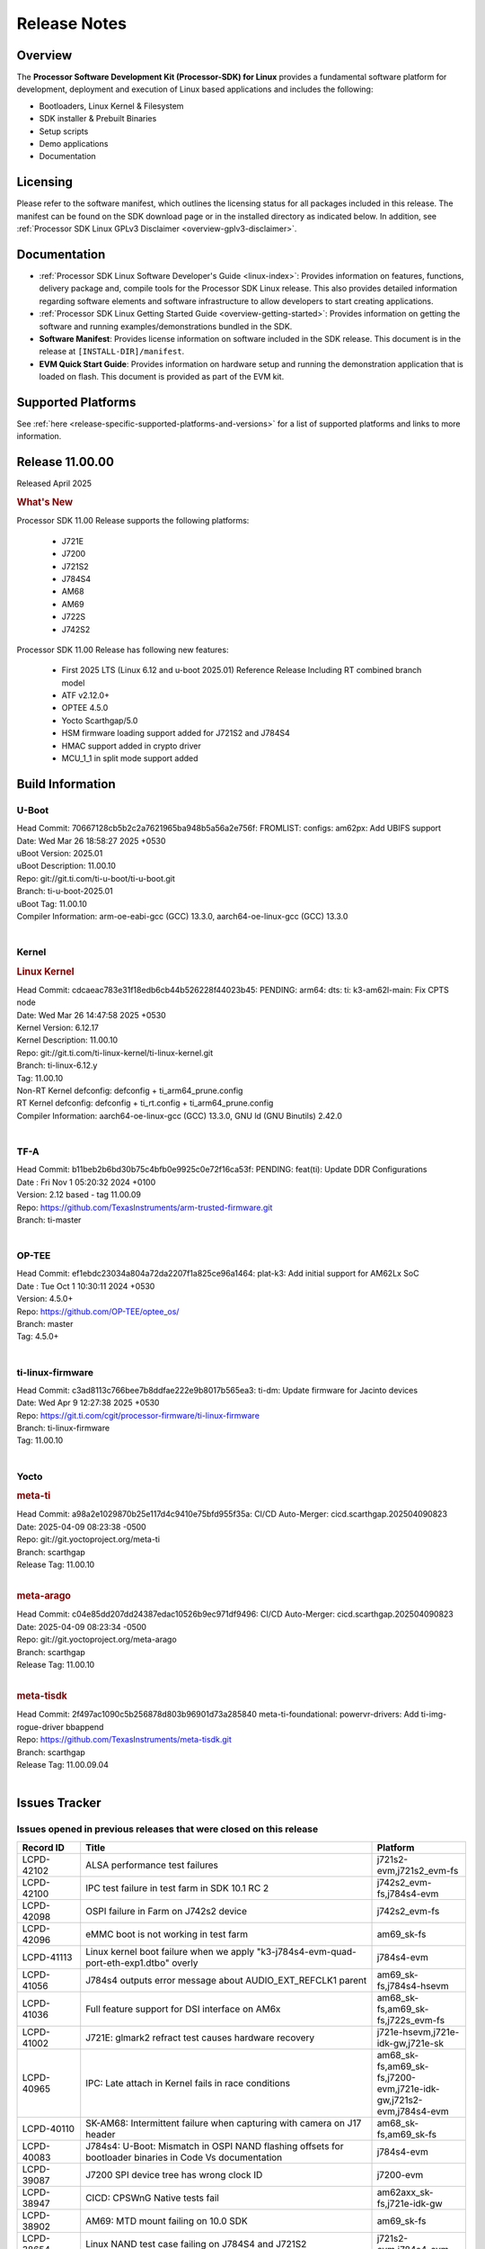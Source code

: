 .. _release-specific-release-notes:

************************************
Release Notes
************************************
.. http://processors.wiki.ti.com/index.php/Processor_SDK_Linux_Release_Notes

Overview
========

The **Processor Software Development Kit (Processor-SDK) for Linux**
provides a fundamental software platform for development, deployment and
execution of Linux based applications and includes the following:

-  Bootloaders, Linux Kernel & Filesystem
-  SDK installer & Prebuilt Binaries
-  Setup scripts
-  Demo applications
-  Documentation

.. ifconfig:: CONFIG_sdk in ('JACINTO')

   .. Note::
      For building some of the RTOS-based demonstrations, you should also download
      Processor SDK RTOS installer. For more information,
      refer to <PSDKRA install path>/index.html.


Licensing
=========

Please refer to the software manifest, which outlines the licensing
status for all packages included in this release. The manifest can be found on the SDK
download page or in the installed directory as indicated below. In
addition, see :ref:`Processor SDK Linux GPLv3 Disclaimer <overview-gplv3-disclaimer>`.


Documentation
=============
-  :ref:`Processor SDK Linux Software Developer's Guide <linux-index>`: Provides information on features, functions, delivery package and,
   compile tools for the Processor SDK Linux release. This also provides
   detailed information regarding software elements and software
   infrastructure to allow developers to start creating applications.
-  :ref:`Processor SDK Linux Getting Started Guide <overview-getting-started>`: Provides information on getting the software and running
   examples/demonstrations bundled in the SDK.
-  **Software Manifest**: Provides license information on software
   included in the SDK release. This document is in the release at
   ``[INSTALL-DIR]/manifest``.
-  **EVM Quick Start Guide**: Provides information on hardware setup and
   running the demonstration application that is loaded on flash. This
   document is provided as part of the EVM kit.


Supported Platforms
===================
See :ref:`here <release-specific-supported-platforms-and-versions>` for a list of supported platforms and links to more information.


Release 11.00.00
================

Released April 2025

.. rubric:: What's New
   :name: whats-new

Processor SDK 11.00 Release supports the following platforms:

  * J721E
  * J7200
  * J721S2
  * J784S4
  * AM68
  * AM69
  * J722S
  * J742S2

Processor SDK 11.00 Release has following new features:

  * First 2025 LTS (Linux 6.12 and u-boot 2025.01) Reference Release Including RT combined branch model
  * ATF v2.12.0+
  * OPTEE 4.5.0
  * Yocto Scarthgap/5.0
  * HSM firmware loading support added for J721S2 and J784S4
  * HMAC support added in crypto driver
  * MCU_1_1 in split mode support added

Build Information
=================

.. _u-boot-release-notes:

U-Boot
------
| Head Commit: 70667128cb5b2c2a7621965ba948b5a56a2e756f: FROMLIST: configs: am62px: Add UBIFS support
| Date: Wed Mar 26 18:58:27 2025 +0530
| uBoot Version: 2025.01
| uBoot Description: 11.00.10

| Repo: git://git.ti.com/ti-u-boot/ti-u-boot.git
| Branch: ti-u-boot-2025.01
| uBoot Tag: 11.00.10

| Compiler Information: arm-oe-eabi-gcc (GCC) 13.3.0, aarch64-oe-linux-gcc (GCC) 13.3.0
|

.. ifconfig:: CONFIG_image_type in ('edgeai', 'adas')

   .. note::

      meta-edgeai Yocto layer contains additional patches for U-Boot `here <https://git.ti.com/cgit/edgeai/meta-edgeai/tree/recipes-bsp/u-boot?h=11.00.00.02>`__.

.. _kernel-release-notes:

Kernel
------
.. rubric:: Linux Kernel
   :name: linux-kernel

| Head Commit: cdcaeac783e31f18edb6cb44b526228f44023b45: PENDING: arm64: dts: ti: k3-am62l-main: Fix CPTS node
| Date: Wed Mar 26 14:47:58 2025 +0530
| Kernel Version: 6.12.17
| Kernel Description: 11.00.10

| Repo: git://git.ti.com/ti-linux-kernel/ti-linux-kernel.git
| Branch: ti-linux-6.12.y
| Tag: 11.00.10
| Non-RT Kernel defconfig: defconfig + ti_arm64_prune.config
| RT Kernel defconfig: defconfig + ti_rt.config + ti_arm64_prune.config

| Compiler Information: aarch64-oe-linux-gcc (GCC) 13.3.0, GNU ld (GNU Binutils) 2.42.0
|


.. ifconfig:: CONFIG_image_type in ('edgeai', 'adas')

   .. note::

      meta-edgeai Yocto layer contains additional patches for Kernel `here <https://git.ti.com/cgit/edgeai/meta-edgeai/tree/recipes-kernel/linux?h=11.00.00.02>`__.

.. _tf-a-release-notes:

TF-A
----
| Head Commit: b11beb2b6bd30b75c4bfb0e9925c0e72f16ca53f: PENDING: feat(ti): Update DDR Configurations
| Date : Fri Nov 1 05:20:32 2024 +0100
| Version:  2.12 based - tag 11.00.09

| Repo: https://github.com/TexasInstruments/arm-trusted-firmware.git
| Branch: ti-master
|

.. _optee-release-notes:

OP-TEE
------
| Head Commit: ef1ebdc23034a804a72da2207f1a825ce96a1464: plat-k3: Add initial support for AM62Lx SoC
| Date : Tue Oct 1 10:30:11 2024 +0530
| Version: 4.5.0+

| Repo: https://github.com/OP-TEE/optee_os/
| Branch: master
| Tag: 4.5.0+
|

.. _ti-linux-fw-release-notes:

ti-linux-firmware
-----------------
| Head Commit: c3ad8113c766bee7b8ddfae222e9b8017b565ea3: ti-dm: Update firmware for Jacinto devices
| Date: Wed Apr 9 12:27:38 2025 +0530

| Repo: https://git.ti.com/cgit/processor-firmware/ti-linux-firmware
| Branch: ti-linux-firmware
| Tag: 11.00.10
|



Yocto
-----
.. rubric:: meta-ti
   :name: meta-ti

| Head Commit: a98a2e1029870b25e117d4c9410e75bfd955f35a: CI/CD Auto-Merger: cicd.scarthgap.202504090823
| Date: 2025-04-09 08:23:38 -0500

| Repo: git://git.yoctoproject.org/meta-ti
| Branch: scarthgap
| Release Tag: 11.00.10
|

.. rubric:: meta-arago
   :name: meta-arago

| Head Commit: c04e85dd207dd24387edac10526b9ec971df9496: CI/CD Auto-Merger: cicd.scarthgap.202504090823
| Date: 2025-04-09 08:23:34 -0500

| Repo: git://git.yoctoproject.org/meta-arago
| Branch: scarthgap
| Release Tag: 11.00.10
|

.. rubric:: meta-tisdk

| Head Commit: 2f497ac1090c5b256878d803b96901d73a285840 meta-ti-foundational: powervr-drivers: Add ti-img-rogue-driver bbappend

| Repo: https://github.com/TexasInstruments/meta-tisdk.git
| Branch: scarthgap
| Release Tag: 11.00.09.04
|

.. ifconfig:: CONFIG_image_type in ('edgeai', 'adas')

   .. rubric:: meta-edgeai

   | Head Commit: bccfd706c87e0017360e75bdf9803679fe24db13 [20241210] EDGEAI Auto Update
   | Date: 2024-12-10

   | Clone: git://git.ti.com/edgeai/meta-edgeai.git
   | Branch: scarthgap
   | Release Tag: 10.01.00.04
   |

Issues Tracker
==============

Issues opened in previous releases that were closed on this release
-------------------------------------------------------------------
.. csv-table::
  :header: "Record ID", "Title", "Platform"
  :widths: 15, 70, 20

  "LCPD-42102","ALSA performance test failures ","j721s2-evm,j721s2_evm-fs"
  "LCPD-42100","IPC test failure in test farm in SDK 10.1 RC 2 ","j742s2_evm-fs,j784s4-evm"
  "LCPD-42098","OSPI failure in Farm on J742s2 device","j742s2_evm-fs"
  "LCPD-42096","eMMC boot is not working in test farm","am69_sk-fs"
  "LCPD-41113","Linux kernel boot failure when we apply ""k3-j784s4-evm-quad-port-eth-exp1.dtbo"" overly","j784s4-evm"
  "LCPD-41056","J784s4 outputs error message about AUDIO_EXT_REFCLK1 parent","am69_sk-fs,j784s4-hsevm"
  "LCPD-41036","Full feature support for DSI interface on AM6x","am68_sk-fs,am69_sk-fs,j722s_evm-fs"
  "LCPD-41002","J721E: glmark2 refract test causes hardware recovery","j721e-hsevm,j721e-idk-gw,j721e-sk"
  "LCPD-40965","IPC: Late attach in Kernel fails in race conditions","am68_sk-fs,am69_sk-fs,j7200-evm,j721e-idk-gw,j721s2-evm,j784s4-evm"
  "LCPD-40110","SK-AM68: Intermittent failure when capturing with camera on J17 header","am68_sk-fs,am69_sk-fs"
  "LCPD-40083","J784s4: U-Boot: Mismatch in OSPI NAND flashing offsets for bootloader binaries in Code Vs documentation","j784s4-evm"
  "LCPD-39087","J7200 SPI device tree has wrong clock ID","j7200-evm"
  "LCPD-38947","CICD: CPSWnG Native tests fail","am62axx_sk-fs,j721e-idk-gw"
  "LCPD-38902","AM69: MTD mount failing on 10.0 SDK","am69_sk-fs"
  "LCPD-38654","Linux NAND test case failing on J784S4 and J721S2","j721s2-evm,j784s4-evm"
  "LCPD-38601","Warning in enabling audio clock[J784s4]","j784s4-evm"
  "LCPD-38498","IPC test are failing ","am68_sk-fs,am69_sk-fs,j7200-evm,j721e-idk-gw,j721s2-evm,j784s4-evm"
  "LCPD-38369","J784S4-EVM: AUDIO: PLAYBACK: sample rates 44100 and 88200 are not working on playback","j784s4-evm"
  "LCPD-38310","optee secure storage test fails ","j722s_evm-fs"
  "LCPD-38276","MMCSD: DDR50 test failing in  j7 devices ","j7200-evm,j721e-idk-gw,j721s2-evm,j722s_evm-fs,j784s4-evm"
  "LCPD-38107","USB2.0 Not enabled in SDK","j784s4-evm"
  "LCPD-38055","Remoteproc: Loading secondary R5F firmware from Linux user space fails","j784s4-evm"
  "LCPD-38036","Ethernet MAC Address change in every boot at u-boot.","j722s_evm-fs"
  "LCPD-37995","Format of DRAM logs print is confusing","j7200-evm,j721s2-evm,j722s_evm-fs,j784s4-evm"
  "LCPD-37812","videodev2.h: headers in targetfs is not same as in ti-linux-kernel","am62axx_sk-fs,am62axx_sk-se,j721e-evm-ivi,j721e-hsevm,j721e-idk-gw,j721e-sk,j721s2-evm,j721s2-hsevm,j721s2_evm-fs,j721s2_evm-se,j722s_evm-fs,j784s4-evm,j784s4-hsevm"
  "LCPD-37740","USB DFU cmd in U-BOOT is not working","j784s4-evm"
  "LCPD-37727","Testcase for graceful shutdown of remoteprocs","am69_sk-fs,j784s4-evm"
  "LCPD-37725","SDK 10.01 RC 5 Display test failure","am68_sk-fs,am69_sk-fs,j722s_evm-fs,j784s4-evm"
  "LCPD-37699","J722S : SPI tests are not working due to overlay","j722s_evm-fs"
  "LCPD-37605","QSPI Test failing (Boot and detection in Linux)","j721e-idk-gw,j721s2-evm,j784s4-evm"
  "LCPD-37202","[UPSTREAM]OPTEE: transition from gic_cpu_init to gic_init_per_cpu","am62axx_sk-fs,am62pxx_sk-fs,am62xx_lp_sk-fs,am62xx_sk-fs,am64xx_sk-fs,am68_sk-fs,am69_sk-fs,beagleplay-gp,j7200-evm,j721e-idk-gw,j721s2_evm-fs,j722s_evm-fs,j784s4-evm"
  "LCPD-36983","[CSIRX] Abrupt stop of a context will cause hang when other contexts are started","j721e-evm-ivi"
  "LCPD-36970","J721e: tiny rootfs fails to login","j721e-evm-ivi,j721e-idk-gw"
  "LCPD-36930","Add tests uart dma","j7200-evm,j721e-idk-gw,j721s2-evm,j784s4-evm"
  "LCPD-36878","CSIRX does not stream in a particular order","j721e-evm-ivi,j721s2-evm,j784s4-evm"
  "LCPD-36872","MAC Address changing in AM68A linux boot","am68_sk-fs"
  "LCPD-36760","Customer Issue: MHDP compatibility issue","am69_sk-fs,j784s4-evm"
  "LCPD-34920","Kernel: UBIFS test failing on J721E","j721e-idk-gw"
  "LCPD-34792","UBIFS fails in OSPI NAND boot","am62xx-lp-sk,j721s2-evm"
  "LCPD-34211","k3-j721e: Add support for HBMC  - REVERTED","j721e-idk-gw"
  "LCPD-32701","J7200 : USB Client : Mass storage performance tests failure","j7200-evm"
  "LCPD-32695","J784S4 : U-boot : Mass storage tests failure","j784s4-evm"
  "LCPD-32444","AM68: Linux: OV5640 refclk is defined incorrectly in the main domain","am68_sk-fs"
  "LCPD-28118","RGBA Encode throws timeout error for 720x512 resolution","j721e-idk-gw"
  "LCPD-25535","UBoot: customized ${optargs} doesn't take affect on K3 devices","am64xx-evm,am64xx-hsevm,am64xx_sk-fs,am654x-evm,am654x-hsevm,am654x-idk,j7200-evm,j7200-hsevm,j721e-evm,j721e-hsevm,j721e-idk-gw,j721s2-evm,j721s2-hsevm,j721s2_evm-fs"
  "LCPD-24686","j721e-idk-gw: Graphics tests fail due to wrong return code","j721e-idk-gw"
  "LCPD-20526","Kernel: UBIFS test failing on J721E","j721e-idk-gw"
  "LCPD-19164","perf utility missing from upstream rootfs","j721e-evm,j721e-idk-gw"
  "LCPD-17673","No software documentation for the Timer module","am335x-evm,am43xx-gpevm,am571x-idk,am572x-idk,am574x-idk,am57xx-evm,am654x-evm,beaglebone-black,dra71x-evm,dra72x-evm,dra7xx-evm,j721e-idk-gw"
  "LCPD-16505","Wrong clock rate is reported for 157:400, 157:401 (HSDIVIDER after PLL4 and 15)","j721e-idk-gw"

|

Issues found and closed on this release that may be applicable to prior releases
--------------------------------------------------------------------------------
.. csv-table::
  :header: "Record ID", "Title", "Platform"
  :widths: 15, 70, 20

  "LCPD-43533","EGLFS not releasing buffers when using clones","am335x-evm,am43xx-gpevm,am57xx-evm,am62pxx_sk-fs,am62xx_sk-fs,am654x-evm,am68_sk-fs,am69_sk-fs,bbai,bbai64-gp,beaglebone,beagleplay-gp,j721e-idk-gw,j721s2-evm,j722s_evm-fs,j742s2_evm-fs,j784s4-evm"
  "LCPD-43467","Null dereference on fdinfo when not bound to a render task","am62pxx_sk-fs,am62pxx_sk-se,am62xx_lp_sk-fs,am62xx_lp_sk-se,am62xx_sk-fs,am62xx_sk-se,am62xxsip_sk-fs,am62xxsip_sk-se,am68_sk-fs,am68_sk-se,am69_sk-fs,bbai64-gp,beagleplay-gp,j721e-idk-gw,j721e-sk,j721s2-evm,j721s2_evm-fs,j721s2_evm-se,j722s_evm-fs,j742s2_evm-fs,j784s4-evm"
  "LCPD-43322","CICD-next: PIGLIT_S_BGRA_GLES_TEXTURE failure   ","am62xx_lp_sk-fs,am62xx_sk-fs,j721e-idk-gw,j742s2_evm-fs"
  "LCPD-43266","ALSA perf failure","j721s2-evm"
  "LCPD-43240","j722s/am62p: eMMC Highspeed mode test fails","am62pxx_sk-fs,am62pxx_sk-se,j722s_evm-fs,j722s_evm-se"
  "LCPD-43212","U-Boot DDR50 testcase failing","j7200-evm,j721s2-evm,j722s_evm-fs"
  "LCPD-43179","RPROC_DMABUF_ATTACH ioctl is not thread safe in ti-linux-6.12","am62axx_sk-fs,am62axx_sk-se,j721e-idk-gw,j721s2-evm,j721s2-hsevm,j721s2_evm-fs,j722s_evm-fs,j784s4-evm,j784s4-hsevm"
  "LCPD-43034","DFU function is not working in 11.00.06 ","j742s2_evm-fs"
  "LCPD-42575","J722S: U-Boot: Nand: Read beyond 20MB gets stuck infinitely","j722s_evm-fs"
  "LCPD-42561","MMCSD: DDR50 test failing in  j7 devices ","j7200-evm,j721e-idk-gw,j721s2-evm,j722s_evm-fs,j784s4-evm"
  "LCPD-42491","Linux SDK v10.0: TI-added support for W25N01JW SPI NAND breaks other existing Flash support","am62axx_sk-fs,am62axx_sk-se,am62lxx-vlab,am62lxx-zebu,am62lxx_evm-fs,am62lxx_evm-se,am62pxx-zebu,am62pxx_sk-fs,am62pxx_sk-se,am62xx_lp_sk-fs,am62xx_lp_sk-se,am62xx_p0_sk-fs,am62xx_sk-fs,am62xx_sk-se,am62xxsip_sk-fs,am62xxsip_sk-se,am64xx-evm,am64xx-hsevm,am64xx-hssk,am64xx_evm-se,am64xx_sk-fs,am64xx_sk-se,am654x-evm,am654x-hsevm,am654x-idk,am68_sk-fs,am68_sk-se,am69_sk-fs,bbai,bbai64-gp"
  "LCPD-42309","Customer issue: D3: J722S DP bridge working","j722s_evm-fs"
  "LCPD-42296","Linux: Native CPSW: Traffic starvation causes NETDEV WATCHDOG timeout","am62axx_sk-fs,am62axx_sk-se,am62lxx_evm-fs,am62lxx_evm-se,am62pxx_sk-fs,am62pxx_sk-se,am62xx_lp_sk-fs,am62xx_lp_sk-se,am62xx_p0_sk-fs,am62xx_sk-fs,am62xx_sk-se,am62xxsip_sk-fs,am62xxsip_sk-se,am64xx-evm,am64xx-hsevm,am64xx-hssk,am64xx_evm-se,am64xx_sk-fs,am64xx_sk-se,am654x-evm,am654x-hsevm,am654x-idk,am68_sk-fs,am68_sk-se,am69_sk-fs,bbai,bbai64-gp,beaglebone,beaglebone-black,beagleplay-gp,j7200-evm,j7200-hsevm,j7200_evm-fs,j721e-evm-ivi,j721e-hsevm,j721e-idk-gw,j721e-sk,j721s2-evm,j721s2-hsevm,j721s2_evm-fs,j721s2_evm-se,j722s_evm-fs,j742s2_evm-fs,j784s4-evm,j784s4-hsevm"
  "LCPD-42291","K3 IPC: Late Attach fails in race conditions again!","j7200-evm,j721e-idk-gw,j721s2-evm,j784s4-evm"
  "LCPD-42234","CSI2RX: IMX219 overlays missing for V3Link fusion second port","am69_sk-fs"
  "LCPD-42212","J722S : OSPI performance test failing in Farm","j722s_evm-fs"

|

Errata Workarounds Available in this Release
--------------------------------------------
.. csv-table::
  :header: "Record ID", "Title", "Platform"
  :widths: 15, 30, 150

  "LCPD-27886","USART: Erroneous clear/trigger of timeout interrupt","am62axx_sk-fs,am62xx-sk,am64xx-evm,j721e-idk-gw,j7200-evm,j784s4-evm,j784s4-hsevm"
  "LCPD-22905","UDMA: TR15 hangs if ICNT0 is less than 64 bytes","am654x-evm,j721e-idk-gw"
  "LCPD-22544","DDR: LPDDR4 should be configured to 2666 MT/S","j7200-evm"
  "LCPD-19965","OSPI PHY Controller Bug Affecting Read Transactions","am64xx-evm,am654x-idk,j721e-idk-gw,j7200-evm"
  "LCPD-19068","DSS: Disabling a layer connected to Overlay may result in synclost during the next frame","j721e-evm,j721e-evm-ivi, j721e-idk-gw"
  "LCPD-19047","USB: Race condition while reading TRB from system memory in device mode","j721e-evm, j721e-hsevm, j721e-evm-ivi, j721e-idk-gw"
  "LCPD-17220","U-Boot Hyperbus: Hyperflash reads limited to 125MHz max. frequency","j721e-idk-gw"
  "LCPD-16605","MMC: MMC1/2 Speed Issue","j721e-evm, j721e-evm-ivi, j721e-idk-gw"



|

U-Boot Known Issues
-------------------
.. csv-table::
  :header: "Record ID", "Title", "Platform", "Workaround"
  :widths: 15, 30, 70, 30

  "LCPD-43613","U-boot: J722s: USB MSC boot is not working","j722s_evm-fs",""
  "LCPD-43548","U-Boot: DDR: Partial inline ECC does not account for second bank","j721s2-evm,j784s4-evm",""
  "LCPD-43481","AM69 : USB is not working at U-boot prompt","am69_sk-fs",""
  "LCPD-43476","Test: Custom builds for testing USB MSC at U-boot are not getting generated","am68_sk-fs,am69_sk-fs,j721e-idk-gw,j721s2-evm,j742s2_evm-fs,j784s4-evm",""
  "LCPD-43293","Resource Table generating wrong format for rm-cfg.yaml","am64xx-evm,j721e-sk",""
  "LCPD-42572","IPC: Testscript: Sometimes U-Boot not able to find firmware from boot media after symlink update","am68_sk-fs,am69_sk-fs,j721e-idk-gw,j721s2_evm-fs,j722s_evm-fs,j742s2_evm-fs,j784s4-evm",""
  "LCPD-42341","Missing Test support to verify order of remotecores being loaded at U-Boot","j7200-evm,j721e-idk-gw,j721s2-evm,j722s_evm-fs,j784s4-evm",""
  "LCPD-42161","U-Boot/SPL: Setting higher baud rate like 921600 does not work ","j7200-evm,j7200-hsevm,j721e-evm-ivi,j721e-sk,j721s2-evm,j721s2-hsevm,j742s2_evm-fs,j784s4-evm",""
  "LCPD-42095","Hyperflash boot failling","j7200-evm,j721e-idk-gw",""
  "LCPD-42041","Upstream: j721e: Initial U-boot prints taking around 10s","j721e-idk-gw",""
  "LCPD-41069","Linux SDK v10.0: U-Boot ""go"" command needs Linux Kernel-like cache/MMU cleanup so 3rd Party OS can startup correctly","am62axx_sk-fs,am62axx_sk-se,am62lxx-vlab,am62lxx-zebu,am62lxx_evm-fs,am62lxx_evm-se,am62pxx-zebu,am62pxx_sk-fs,am62pxx_sk-se,am62xx_lp_sk-fs,am62xx_lp_sk-se,am62xx_p0_sk-fs,am62xx_sk-fs,am62xx_sk-se,am62xxsip_sk-fs,am62xxsip_sk-se,am64xx-evm,am64xx-hsevm,am64xx-hssk,am64xx_evm-se,am64xx_sk-fs,am64xx_sk-se,am654x-evm,am654x-hsevm,am654x-idk,am68_sk-fs,am68_sk-se,am69_sk-fs,bbai,bbai64-gp,j7200-evm,j7200-hsevm,j721e-idk-gw,j721s2-evm,j721s2-hsevm,j722s_evm-fs,j722s_evm-se,j784s4-evm,j784s4-hsevm",""
  "LCPD-39144","J721s2: U-Boot: I2C: ""repeated start"" (Sr) not working","j721s2-evm",""
  "LCPD-38569","j722s: Unable to communicate with MCU R5 and Main R5 when FW loaded from U-Boot","j722s_evm-fs",""
  "LCPD-37623","Board intermittently fails to acquire DHCP address","am68_sk-fs",""
  "LCPD-34106","SPL: USB DFU Boot fails on J721S2 EVM on upstream U-Boot(also ti-u-boot-2023.04)","j721s2-evm,j721s2_evm-fs",""
  "LCPD-32697","Failed to get DHCP address in U-Boot","j784s4-evm",""
  "LCPD-24108","U-Boot: TISCI config ring fail traces seen in OSPI boot mode on J721E","j721e-evm,j721e-evm-ivi,j721e-idk-gw",""
  "LCPD-22904","U-boot: Update EMIFtool for i2244:DDR: Valid stop value must be defined for write DQ VREF training","j7200-evm,j721e-idk-gw",""
  "LCPD-17789","UBOOT J7:  Could not see UFS device by scsi scan","j721e-idk-gw",""


|

Linux Known Issues
------------------
.. csv-table::
  :header: "Record ID", "Title", "Platform", "Workaround"
  :widths: 5, 10, 70, 35

  "LCPD-43625","Test: USB audio class client device tests are failing","j7200-evm",""
  "LCPD-43624","Test: USB video class client device tests are failing","j7200-evm",""
  "LCPD-43618","Test: USB mouse test is failing","j7200-evm,j722s_evm-fs",""
  "LCPD-43615","Test: DFU boot test is failing","j721e-idk-gw,j722s_evm-fs",""
  "LCPD-43611","Test: USB audio tests are failing","am68_sk-fs,am69_sk-fs,j721e-idk-gw,j742s2_evm-fs,j784s4-evm",""
  "LCPD-43606","Test : USB HUB tests are failing for am69","am69_sk-fs",""
  "LCPD-43567","Linux: PCIe NTB Test failure in Farm","j721e-evm-ivi,j721e-hsevm,j721e-idk-gw,j742s2_evm-fs,j784s4-evm,j784s4-hsevm",""
  "LCPD-43480","USB : Selective suspend to RAM test is failing","am68_sk-fs,am69_sk-fs,j7200-evm,j721e-idk-gw,j721s2_evm-fs,j722s_evm-fs,j742s2_evm-fs,j784s4-evm",""
  "LCPD-43477","Test: Test for superspeed NCM client devices is failing","j721e-idk-gw",""
  "LCPD-43475","Test: Test for test for USB MSC device enumeration is failing","j721e-idk-gw,j742s2_evm-fs,j784s4-evm",""
  "LCPD-43472","Test: Test for full-speed NCM USB devices is failing.","am62axx_sk-fs,am62xx_lp_sk-fs,j7200-evm",""
  "LCPD-43465","TIDEC_GST_filesink_rush_hour_p1920x1080_cbr_10mbps.264 test fails","j721s2-evm,j742s2_evm-fs,j784s4-evm",""
  "LCPD-43464","TIDEC_GST_filesink_pedestrian_1920x1080_vbr_10mbps.264 fails","j721s2-evm,j742s2_evm-fs,j784s4-evm",""
  "LCPD-43463","OpenCL-CTS Failures ","am62pxx_sk-fs,am62xx_lp_sk-fs,am62xx_sk-fs,am68_sk-fs,am69_sk-fs,j721e-idk-gw,j721s2-evm,j722s_evm-fs,j742s2_evm-fs,j784s4-evm",""
  "LCPD-43419","DFU boot fails on J784S4","j784s4-evm",""
  "LCPD-43411","lsof: Kernel abort : Causing uart unit tests to fail","am62pxx_sk-fs,am62xx_lp_sk-fs,am62xx_sk-fs,j722s_evm-fs",""
  "LCPD-43407","IPC Graceful Shutdown on C7x cores","j721e-idk-gw,j721s2-evm,j722s_evm-fs,j784s4-evm",""
  "LCPD-43304","CSI RX driver does not consider byterperline parameter in set format","am62axx_sk-fs,am62axx_sk-se,j721e-evm-ivi,j721e-sk,j721s2-evm,j721s2-hsevm,j721s2_evm-fs,j721s2_evm-se,j722s_evm-fs,j722s_evm-se,j742s2_evm-fs,j784s4-evm,j784s4-hsevm",""
  "LCPD-43267","Incorrect capability mapping for Ov5640 on am68/am69","am68_sk-fs,am69_sk-fs",""
  "LCPD-43264","J721S2 OV5640 Module not functional","j721s2-evm",""
  "LCPD-43260","UFS tests failure","j784s4-evm",""
  "LCPD-43259","CSI failures for J722S","j722s_evm-fs",""
  "LCPD-43131","Processor SDK Linux for AM67: Section ""3.2.2.17. USB"" has incorrect information","j722s_evm-fs",""
  "LCPD-43010","Memory leak in rpmsg_char.c","j7200-evm,j721s2-evm,j784s4-evm",""
  "LCPD-42843","remoteproc/k3-dsp: PDK IPC echo test binaries fails to do IPC in remoteproc mode on second run","j7200-evm,j721e-idk-gw,j721s2-evm,j722s_evm-fs,j784s4-evm",""
  "LCPD-42694","Getting kernel panic on receiving ethernet packet greater than 1703","j7200-evm",""
  "LCPD-42557","MSMC: A53, A72 Coherent Streaming Writes have minor sub-optimal performance","am654x-idk,j7200-evm,j721e-idk-gw,j721s2-evm,j784s4-evm","See description"
  "LCPD-42488","GPIO interrupts don't support setting smp_affinity","am62xx_sk-fs,am69_sk-fs,j721e-sk",""
  "LCPD-42330","Missing Testcases for validating signed firmware boot of rprocs","am68_sk-fs,am69_sk-fs,j7200-hsevm,j721e-hsevm,j721s2-hsevm,j784s4-hsevm",""
  "LCPD-42294","[uboot-eMMC]: Incorrect OTAP Delay for J721E SR2.0","j721e-evm-ivi,j721e-hsevm,j721e-idk-gw,j721e-sk",""
  "LCPD-42183","Fix the asound configuration for J721S2 for all 7 audio jacks","j721s2-evm",""
  "LCPD-42162","ALSA performance test failures ","j722s_evm-fs",""
  "LCPD-42153","Test Automation Dev: remoteproc/k3: Provide infrastructure for graceful shutdown of remote processors ","am62xx-lp-sk,am62xx-sk,am62xx_lp_sk-fs,am62xx_sk-fs,am62xx_sk-se,am64xx-evm,am64xx-hsevm,am64xx_sk-fs,am654x-evm,am654x-idk,beagleplay-gp,j7200-evm,j721e-evm,j721e-evm-ivi,j721e-idk-gw",""
  "LCPD-42101","Debug reason for MMC performance increase ","j721s2_evm-fs,j722s_evm-fs",""
  "LCPD-42099","UFS failure in Farm on J742s2/J784s4  device","j742s2_evm-fs,j784s4-evm",""
  "LCPD-42097","Review performance numbers in RC5 of SDK 10.1","j7200-evm,j721e-idk-gw,j721s2-evm",""
  "LCPD-41066","CSI outputs black images when DMA is set to ASEL 15","am62pxx_sk-fs,j722s_evm-fs",""
  "LCPD-41018","SK-AM68 intermittently fails to boot on warm reset","am68_sk-fs",""
  "LCPD-39029","J784s4: WKUP_UART as console hangs in R5 SPL in SDK 10.0","j784s4-evm",""
  "LCPD-38981","Rare: Kernel crash when trying to stop/start remotecores without sleep","j784s4-evm",""
  "LCPD-38558","Unable to gracefully shutdown both cores in R5 Cluster","j7200-evm,j721e-idk-gw,j721s2-evm,j784s4-evm",""
  "LCPD-38311","Power off test case failing","j7200-evm,j721e-idk-gw,j721s2-evm,j784s4-evm",""
  "LCPD-38267","J722S: tiboot3.bin / R5 SPL within size limit fails to boot","j722s_evm-fs",""
  "LCPD-38070","Misbehavior of CPSW due to ALE entries overwritten by driver","j721e-hsevm",""
  "LCPD-38041","RCU Torture test results in a crash","j784s4-evm",""
  "LCPD-37954","[DSS-DP]: REG_WAKEUP_TIME register value can go out of bound","am68_sk-fs,am68_sk-se,am69_sk-fs,j721e-evm-ivi,j721e-hsevm,j721e-idk-gw,j721e-sk,j721s2-evm,j721s2-hsevm,j721s2_evm-fs,j721s2_evm-se,j722s_evm-fs,j784s4-evm,j784s4-hsevm,J784S4_BASESIM",""
  "LCPD-37705","crypto perf failure ","am68_sk-fs,j7200-evm,j722s_evm-fs",""
  "LCPD-37704","J722S/am62p : i2c test failing ","am62pxx_sk-fs,j722s_evm-fs",""
  "LCPD-37702","J722S : Crypto perf (ipsec) test failed ","j722s_evm-fs",""
  "LCPD-37690","UFS test case failing due test setup issue","j721e-idk-gw,j784s4-evm",""
  "LCPD-37507","DSS causes a freeze of processes every 10 seconds for about 200ms","am68_sk-fs","1. When HDMI is connected the GPU benchmarks freezes every 10 seconds for 200 ms (tested for weston-simple-egl), to prevent this disable DisplayPort in device tree. or 
  2. Connect display monitor as well, when running benchmark test."
  "LCPD-37415","RGB Encode Color Format Incorrect","j721e-idk-gw",""
  "LCPD-37387","NFS failure leads to stress test failure.","am68_sk-fs,j7200-evm,j721e-idk-gw,j721s2-evm,j784s4-evm,j784s4-hsevm",""
  "LCPD-37288","J784S4: USXGMII: Add automated test case","j784s4-evm,j784s4-hsevm",""
  "LCPD-37199","TPS6594: Error IRQ trap reach ilim, overcurrent for","j721e-idk-gw,j721s2-evm",""
  "LCPD-36952","Add support for J721S2 PG 1.1 in uboot","j721s2-evm",""
  "LCPD-36863","OPTEE/ATF are not protected by c7x","am68_sk-fs,j7200-hsevm,j721e-hsevm",""
  "LCPD-36841","TDA4VM/J721e: An indirect write completion error occurred in the linux OSPI driver","j721e-evm,j721e-idk-gw",""
  "LCPD-36748","M4F clock reported incorrectly with k3conf","am68_sk-fs,am69_sk-fs",""
  "LCPD-36474","J721s2 incorrect autogen generated data","j721s2-evm",""
  "LCPD-36386","IPSEC connection failure on automated setup in testfarm","j721e-idk-gw",""
  "LCPD-35384","After repetative connect/Disconnect EVM is  not getting detected to HOST pc in device mode ","j721s2-evm",""
  "LCPD-35066","CMA Failure with 4K video Files","j721e-idk-gw",""
  "LCPD-35005","h265 file decode infinite loop","j721s2-evm",""
  "LCPD-34926","Some LTP tests are failing due to missing configurations","j7200-evm",""
  "LCPD-34902","J721E EVM PCIe switch causes kernel panic","j721e-evm-ivi",""
  "LCPD-34895","GPU: PVRCarbon not supported with EGL_LINUX_DMA_BUF_EXT","j721e-evm-ivi,j721e-sk,j721s2-evm,j784s4-evm",""
  "LCPD-34826","Crash while running gstreamer app to record camera feed","j721e-sk",""
  "LCPD-34619","k3conf reports wrong error information while setting the clock frequency","j7200-evm",""
  "LCPD-34409","test case naming ""soft boot"" should be ""reboot""","am62axx_sk-fs,am62xx_sk-fs,j721e-idk-gw,j721s2-evm,j721s2_evm-fs",""
  "LCPD-32906","OSPI: Read data mismatch(first 32 bytes) when using DMA memcpy","am68_sk-fs,am69_sk-fs,j7200-evm,j7200-hsevm,j721s2-evm,j721s2-hsevm,j721s2_evm-fs,j784s4-evm,j784s4-hsevm",""
  "LCPD-32544","J7200: OSPI Phy calibration fails intermittently","j7200-evm",""
  "LCPD-29736","videotestsrc of pattern 0 fails bufferhandling with encoder","j721e-idk-gw",""
  "LCPD-29647","Non-fatal failure logs seen during system boot up","j7200-evm",""
  "LCPD-29409","DMIPS number should reflect all 4 cores","am62pxx_sk-fs,am62pxx_sk-se,am62xx-sk,am62xx_sk-fs,am62xx_sk-se,j721e-idk-gw,j721s2-evm",""
  "LCPD-28861","J721e/j7200: MCU/WKUP UART as console. The output gets garbled after sysfw/dm load ","j7200-evm,j721e-evm",""
  "LCPD-28250","J721S2: QSPI Write corrupted when the first operation after powerup is erase","j721s2-evm,j721s2_evm-fs",""
  "LCPD-25304","J721S2: USB: USB 3.0 devices not getting enumerated in high speed","j721s2-evm,j721s2_evm-fs",""
  "LCPD-24725","PCIE RC Link fails when linux prints are made quiet","j721e-idk-gw",""
  "LCPD-24648","Move dma-heaps-test and ion-tests to TI repositories","am335x-evm,am572x-idk,am64xx-evm,dra71x-evm,j7200-evm,j721e-evm",""
  "LCPD-24589","no new usb reported on host after g_multi ","am57xx-evm,j721e-idk-gw",""
  "LCPD-24456","Move IPC validation source from github to git.ti.com","am335x-evm,am335x-hsevm,am335x-ice,am335x-sk,am437x-idk,am437x-sk,am43xx-epos,am43xx-gpevm,am43xx-hsevm,am571x-idk,am572x-idk,am574x-hsidk,am574x-idk,am57xx-beagle-x15,am57xx-evm,am57xx-hsevm,am62axx_sk-fs,am62xx-sk,am62xx_lp_sk-fs,am62xx_lp_sk-se,am62xx_sk-fs,am62xx_sk-se,am64xx-evm,am64xx-hsevm,am64xx_sk-fs,am654x-evm,am654x-hsevm,am654x-idk,bbai,beaglebone,beaglebone-black,dra71x-evm,dra71x-hsevm,dra72x-evm,dra72x-hsevm,dra76x-evm,dra76x-hsevm,dra7xx-evm,dra7xx-hsevm,j7200-evm,j7200-hsevm,j721e-hsevm,j721e-idk-gw,j721e-sk,j721s2-evm,j721s2-hsevm,j721s2_evm-fs,omapl138-lcdk",""
  "LCPD-22339","PCI-E USBCARD, ETHCARD don't indicate 2-lane support with lspci","j7200-evm,j721e-idk-gw",""
  "LCPD-20653","ltp: kernel syscall tests fail","am335x-evm,am43xx-gpevm,am654x-idk,j721e-idk-gw,j722s_evm-fs",""
  "LCPD-19739","AM65 shutdown error","am654x-idk,j7200-evm",""
  "LCPD-19499","Kernel: OSPI write throughput is less than 1MB/s","j7200-evm,j7200-hsevm",""
  "LCPD-19497","J7200: CPSW2g: interface goes up and down sporadically","j7200-evm","Seen only on very few EVMs. No workaround. "
  "LCPD-19084","Few SD cards not enumerating in Kernel with Alpha EVM","j721e-idk-gw",""
  "LCPD-19068","DSS: Disabling a layer connected to Overlay may result in synclost during the next frame","j721e-evm,j721e-evm-ivi,j721e-idk-gw",""
  "LCPD-16640","PCIe RC: GIC ITS misbehaves when more than 4 devices use it simultaneously","j721e-idk-gw",""
  "LCPD-16531","video decode: vxd_dec warnings displayed at end of gstreamer hevc playback to kmssink for certain video","j721e-idk-gw",""
  "LCPD-16396","J721E: RC: Unsupported request in configuration completion packets results in an abort","j721e-evm,j721e-evm-ivi,j721e-idk-gw","Workaround for Multifunction: Configure all the physical functions supported by the endpoint. For configuring all the 6 functions of PCIe  controller instance '1' in J721E, the following can be used. mount -t configfs none /sys/kernel/config; cd /sys/kernel/config/pci_ep/; mkdir functions/pci_epf_test/func1; echo 0x104c > functions/pci_epf_test/func1/vendorid; echo 0xb00d > functions/pci_epf_test/func1/deviceid; echo 1 > functions/pci_epf_test/func1/msi_interrupts; echo 16 > functions/pci_epf_test/func1/msix_interrupts; ln -s functions/pci_epf_test/func1 controllers/d800000.pcie-ep/; mkdir functions/pci_epf_test/func2; echo 0x104c > functions/pci_epf_test/func2/vendorid; echo 0xb00d > functions/pci_epf_test/func2/deviceid; echo 1 > functions/pci_epf_test/func2/msi_interrupts; echo 16 > functions/pci_epf_test/func2/msix_interrupts; ln -s functions/pci_epf_test/func2 controllers/d800000.pcie-ep/; mkdir functions/pci_epf_test/func3; echo 0x104c > functions/pci_epf_test/func3/vendorid; echo 0xb00d > functions/pci_epf_test/func3/deviceid; echo 1 > functions/pci_epf_test/func3/msi_interrupts; echo 16 > functions/pci_epf_test/func3/msix_interrupts; ln -s functions/pci_epf_test/func3 controllers/d800000.pcie-ep/; mkdir functions/pci_epf_test/func4; echo 0x104c > functions/pci_epf_test/func4/vendorid; echo 0xb00d > functions/pci_epf_test/func4/deviceid; echo 1 > functions/pci_epf_test/func4/msi_interrupts; echo 16 > functions/pci_epf_test/func4/msix_interrupts; ln -s functions/pci_epf_test/func4 controllers/d800000.pcie-ep/; mkdir functions/pci_epf_test/func5; echo 0x104c > functions/pci_epf_test/func5/vendorid; echo 0xb00d > functions/pci_epf_test/func5/deviceid; echo 1 > functions/pci_epf_test/func5/msi_interrupts; echo 16 > functions/pci_epf_test/func5/msix_interrupts; ln -s functions/pci_epf_test/func5 controllers/d800000.pcie-ep/; mkdir functions/pci_epf_test/func6; echo 0x104c > functions/pci_epf_test/func6/vendorid; echo 0xb00d > functions/pci_epf_test/func6/deviceid; echo 1 > functions/pci_epf_test/func6/msi_interrupts; echo 16 > functions/pci_epf_test/func6/msix_interrupts; ln -s functions/pci_epf_test/func6 controllers/d800000.pcie-ep/; echo 1 > controllers/d800000.pcie-ep/start; echo 1 > /sys/bus/pci/devices/0000:00:00.0/remove; echo 1 > /sys/bus/pci/rescan; Workaround for switch card: No workarounds available."

|

Issues closed in system firmware in this release
-------------------------------------------------

System firmware Known Issues
------------------------------

Change Requests
===============

SDK features descoped from 11.00 release
----------------------------------------
.. csv-table::
  :header: "ID", "Head Line", "Platform", "Original Fix Version", "New Fix Version"
  :widths: 20, 90, 90, 20, 20

  JACINTOREQ-3987, "Linux SDK shall support ADC: 12-bit, 4MSPS analog to digital converter", "J784S4", 11.00.00, Descoped
  JACINTOREQ-5770, "U-Boot: support remoteproc load of HSM M4F core", "J722S", 11.00.00, 11.01.00

SDK features descoped from 10.01 release
----------------------------------------
.. csv-table::
  :header: "ID", "Head Line", "Platform", "Original Fix Version", "New Fix Version"
  :widths: 20, 90, 90, 20, 20

  JACINTOREQ-5776 ,Linux Driver for GPMC - FPGA connection, "J722S", 10.01.00 , Dropped
  JACINTOREQ-5138 ,"Linux SDK shall support SA2UL: HMAC using MD5, SHA1, SHA2-224, SHA2-256 and SHA2-512", "J784S4, J721E, J721S2, J7200, J722S", 10.00.00 , 11.01.00
  JACINTOREQ-5529 ,Power Management support, "J722S", 10.01.00 ,11.01.00

SDK features descoped from 10.00 release
----------------------------------------
.. csv-table::
  :header: "ID", "Head Line", "Platform", "Original Fix Version", "New Fix Version"
  :widths: 20, 90, 90, 20, 20

  JACINTOREQ-7514 ,Linux SDK shall support MSMC: Security Firewall, "J784S4", 10.00.00 ,10.01.00
  JACINTOREQ-5042 ,Linux SDK shall support cpufreq [opp] DFS, "J784S4, J721E, J721S2, J7200, J722S", 10.00.00 ,Dropped
  JACINTOREQ-4121 ,Support to boot MCU R5 1_1 in split mode, "J784S4, J721E, J721S2, J7200", 10.00.00 ,10.01.00

SDK features descoped from 9.2 release
--------------------------------------
.. csv-table::
  :header: "ID", "Head Line", "Platform", "Original Fix Version", "New Fix Version"
  :widths: 20, 90, 90, 20, 20

  JACINTOREQ-3970 ,Linux SDK shall support MSMC: Security Firewall, "J784S4", 09.02.00 ,10.00.00
  JACINTOREQ-5042 ,AM69/J784S4 Linux SDK shall support cpufreq [opp], "AM69, J784S4", 09.02.00 ,10.00.00

SDK features scoped in 9.1 release
----------------------------------
.. csv-table::
  :header: "ID", "Head Line", "Platform", "Original Fix Version", "New Fix Version"
  :widths: 20, 90, 90, 20, 20

   JACINTOREQ-3761 ,Linux SDK shall support RTI: Watchdog support J721S2, "J721S2", 09.02.00 ,09.01.00
   JACINTOREQ-3981 ,Linux SDK shall support RTI: Watchdog support J784S4, "J784S4", 09.02.00 ,09.01.00

SDK features descoped from 9.1 release
--------------------------------------
.. csv-table::
  :header: "ID", "Head Line", "Platform", "Original Fix Version", "New Fix Version"
  :widths: 20, 90, 90, 20, 20

  JACINTOREQ-3970 ,Linux SDK shall support MSMC: Security Firewall, "J784S4", 09.01.00 ,09.02.00
  JACINTOREQ-3920 ,"Linux SDK shall support SA2UL: HMAC using MD5, SHA1, SHA2-224, SHA2-256 and SHA2-512", "J784S4", 09.01.00 ,09.02.00

SDK features descoped from 9.0 release
--------------------------------------
.. csv-table::
  :header: "ID", "Head Line", "Platform", "Original Fix Version", "New Fix Version"
  :widths: 20, 90, 90, 20, 20

   JACINTOREQ-3598 ,Jacinto Device firewalling support, "J7200, J721e, J721s2, J784s4", 09.00.00 ,09.01.00

SDK features descoped from 8.6 release
--------------------------------------
.. csv-table::
  :header: "ID", "Head Line", "Platform", "Original Fix Version", "New Fix Version"
  :widths: 20, 90, 90, 20, 20

   JACINTOREQ-5338 ,Jacinto PSDK 8.6 AEP/AHP industrial APL pull-in impact, "J721e, J7200, J721S2 , J784S4", 08.06.00 ,09.00.00


SDK features descoped from 8.5 release
--------------------------------------
.. csv-table::
  :header: "ID", "Head Line", "Platform", "Original Fix Version", "New Fix Version"
  :widths: 20, 90, 90, 20, 20

   JACINTOREQ-5060, Jacinto networking requirements - CR to 8.6, "J721S2, J784S4", 08.05.00, 08.06.00
   JACINTOREQ-4991, "Jacinto Baseport, Graphics, Multimedia CR to 8.6", "J721S2, J784S4", 08.05.00, 08.06.00
   JACINTOREQ-4934, CSI Capture Automated Testing for J7AEP, J721S2, 08.05.00, 08.06.00
   JACINTOREQ-4928, J7AEP Multimedia Scope Modify, J721S2, 08.05.00, 08.06.00
   JACINTOREQ-5001, Configurable Buffering Descope, J784S4, 08.05.00, None
   JACINTOREQ-4993, Descope GLBenchmark, J784S4, 08.05.00, None
   JACINTOREQ-4927, J7AHP Graphics Scope Modify, J784S4, 08.05.00, 08.06.00

SDK features scope change for 8.5 release
-----------------------------------------
.. csv-table::
   :header: "ID", "Head Line", "Platform"
   :widths: 40, 60, 60

   JACINTOREQ-4994 , Video Codec Memory Optimization Scope Change, J721e

SDK features descoped from 8.4 release
--------------------------------------
.. csv-table::
   :header: "ID", "Head Line", "Platform", "Original Fix Version", "New Fix Version"
   :widths: 20, 90, 90, 20, 20

   JACINTOREQ-4930 ,k3conf Doc and Test Modify, J721e, 08.04.00 ,08.05.00
   JACINTOREQ-4905 ,J7AEP Graphics Scope Modify, J721s2, 08.04.00 ,08.05.00/08.06.00
   JACINTOREQ-4898 ,SERDES: PCIe + USB schedule update, J721s2, 08.04.00 ,08.05.00
   JACINTOREQ-4864 ,4k Resolution Scope change, J721s2, 08.04.00 ,08.05.00
   JACINTOREQ-4854 ,McASP Scope Change, J721s2, 08.04.00 ,08.05.00
   JACINTOREQ-4930 ,k3conf Doc and Test Modify, J721s2, 08.04.00 ,08.05.00

SDK features descoped from 8.0 release
--------------------------------------
.. csv-table::
   :header: "ID", "Head Line", "Platform", "Original Fix Version", "New Fix Version"
   :widths: 20, 90, 90, 20, 20

    JACINTOREQ-1559 ,Linux H264 decoder support, J721e, 08.00.00 ,08.01.00
    JACINTOREQ-1485 ,Linux writeback pipeline support , J721e, 08.00.00 ,None
    JACINTOREQ-1444 ,Vision apps inclusion in yocto build  , J721e, 08.00.00 ,None


SDK features present in 7.0 that were descoped in 7.1
-----------------------------------------------------
.. csv-table::
   :header: "Feature", "Comments", "Platform"
   :widths: 40, 60, 60

    HS support,Restored in 7.3, J721e
    SPL/Uboot boot modes restricted to SD card boot mode,Restored in 7.3, J721e
    1s Linux boot, , "J721e"
    Descope for support of native H264 encode/decode,Use R5F based driver with OpenVX as interface.  H.264 decoder support restored in 7.3, J721e
    GPU compression, , J712e
    SA2UL driver optimization, , J721e
    Display Sharing,Display sharing demo available in SDK v6.1, J721e
    Virtualization (Jailhouse hypervisor/IPC virtualization/CPSW9G virtualization),Does not affect 3P virtualization solutions. Basic Jailhouse demo can be seen in SDK 7.0, J721e


Installation and Usage
======================

The :ref:`Software Developer's Guide <linux-index>` provides instructions on how to setup your Linux development environment, install the SDK and start your development. It also includes User's Guides for various Example Applications.

|

Host Support
============

For the specific supported hosts for current SDK, see :ref:`this page <how-to-build-a-ubuntu-linux-host-under-vmware>`.

.. note::
   Processor SDK Installer is 64-bit, and installs only on 64-bit host machine.

.. |reg| unicode:: U+00AE .. REGISTERED SIGN
